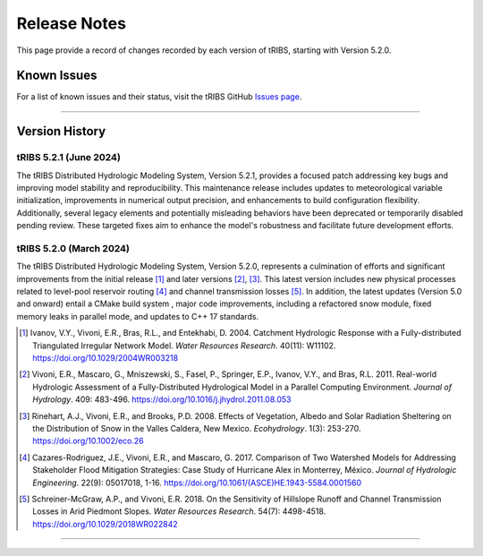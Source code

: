 Release Notes
=====================

This page provide a record of changes recorded by each version of tRIBS, starting with Version 5.2.0.

Known Issues
------------
For a list of known issues and their status, visit the tRIBS GitHub `Issues page <https://github.com/tribshms/tRIBS/issues>`_.

------------------------------------------------------------------------------------------

Version History
---------------

tRIBS 5.2.1 (June 2024)
~~~~~~~~~~~~~~~~~~~~~~~~

The tRIBS Distributed Hydrologic Modeling System, Version 5.2.1, provides a focused patch addressing key bugs and improving model stability and reproducibility. This maintenance release includes updates to meteorological variable initialization, improvements in numerical output precision, and enhancements to build configuration flexibility. Additionally, several legacy elements and potentially misleading behaviors have been deprecated or temporarily disabled pending review. These targeted fixes aim to enhance the model's robustness and facilitate future development efforts.

tRIBS 5.2.0 (March 2024)
~~~~~~~~~~~~~~~~~~~~~~~~

The tRIBS Distributed Hydrologic Modeling System, Version 5.2.0, represents a culmination of efforts and significant improvements from the initial release [#]_ and later versions [#]_, [#]_. This latest version includes new physical processes related to level-pool reservoir routing [#]_ and channel transmission losses [#]_. In addition, the latest updates (Version 5.0 and onward) entail a CMake build system ,  major code improvements, including a refactored snow module, fixed memory leaks in parallel mode, and updates to C++ 17 standards.

.. [#] Ivanov, V.Y., Vivoni, E.R., Bras, R.L., and Entekhabi, D. 2004. Catchment Hydrologic Response with a Fully-distributed Triangulated Irregular Network Model. *Water Resources Research*. 40(11): W11102. https://doi.org/10.1029/2004WR003218

.. [#] Vivoni, E.R., Mascaro, G., Mniszewski, S., Fasel, P., Springer, E.P., Ivanov, V.Y., and Bras, R.L. 2011. Real-world Hydrologic Assessment of a Fully-Distributed Hydrological Model in a Parallel Computing Environment. *Journal of Hydrology*. 409: 483-496. https://doi.org/10.1016/j.jhydrol.2011.08.053

.. [#] Rinehart, A.J., Vivoni, E.R., and Brooks, P.D. 2008. Effects of Vegetation, Albedo and Solar Radiation Sheltering on the Distribution of Snow in the Valles Caldera, New Mexico. *Ecohydrology*. 1(3): 253-270. https://doi.org/10.1002/eco.26

.. [#] Cazares-Rodriguez, J.E., Vivoni, E.R., and Mascaro, G. 2017. Comparison of Two Watershed Models for Addressing Stakeholder Flood Mitigation Strategies: Case Study of Hurricane Alex in Monterrey, México. *Journal of Hydrologic Engineering*. 22(9): 05017018, 1-16. https://doi.org/10.1061/(ASCE)HE.1943-5584.0001560

.. [#] Schreiner-McGraw, A.P., and Vivoni, E.R. 2018. On the Sensitivity of Hillslope Runoff and Channel Transmission Losses in Arid Piedmont Slopes. *Water Resources Research*. 54(7): 4498-4518. https://doi.org/10.1029/2018WR022842

------------------------------------------------------------------------------------------
